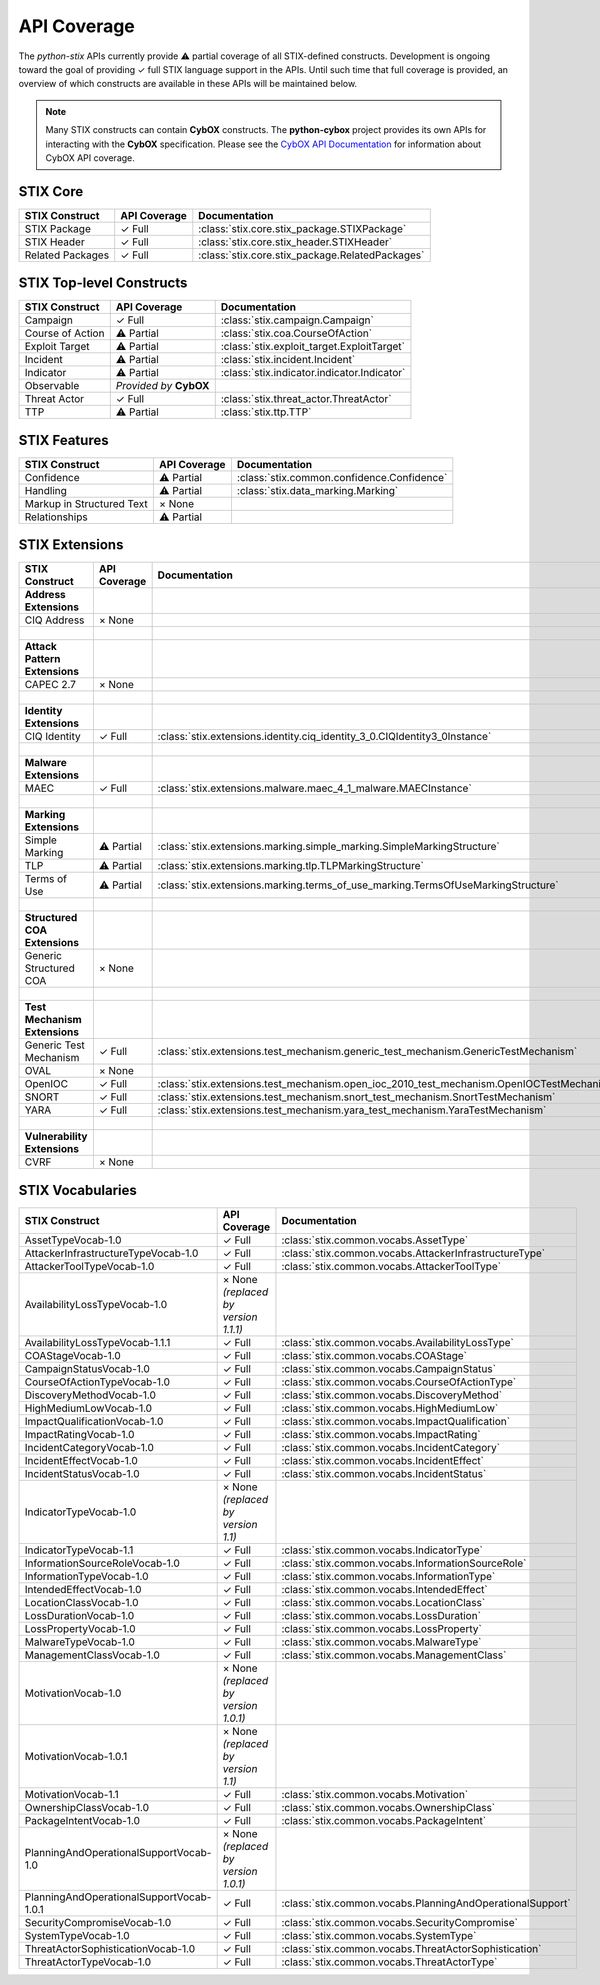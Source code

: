 API Coverage
============

The *python-stix* APIs currently provide ⚠ partial coverage of all STIX-defined constructs. Development is ongoing toward the goal of providing ✓ full STIX language support in the APIs. Until such time that full coverage is provided, an overview of which constructs are available in these APIs will be maintained below.

.. note::

   Many STIX constructs can contain **CybOX** constructs. The **python-cybox** project provides its own APIs for interacting with the **CybOX** specification. Please see the `CybOX API Documentation`_ for information about CybOX API coverage.
   
   .. _CybOX API Documentation: http://cybox.readthedocs.org
   
   
STIX Core
---------

=============================   =====================  	===============================================
STIX Construct                  API Coverage            Documentation
=============================	=====================  	===============================================
STIX Package                    ✓ Full                  :class:`stix.core.stix_package.STIXPackage`
STIX Header                     ✓ Full                  :class:`stix.core.stix_header.STIXHeader`
Related Packages                ✓ Full                  :class:`stix.core.stix_package.RelatedPackages`
=============================   =====================	===============================================

STIX Top-level Constructs
-------------------------

=============================   ==========================  =====================
STIX Construct                  API Coverage                Documentation
=============================   ==========================  =====================
Campaign                        ✓ Full                      :class:`stix.campaign.Campaign`
Course of Action                ⚠ Partial                   :class:`stix.coa.CourseOfAction`
Exploit Target                  ⚠ Partial                   :class:`stix.exploit_target.ExploitTarget`
Incident                        ⚠ Partial                   :class:`stix.incident.Incident`
Indicator                       ⚠ Partial                   :class:`stix.indicator.indicator.Indicator`
Observable                      *Provided by* **CybOX**     
Threat Actor                    ✓ Full                      :class:`stix.threat_actor.ThreatActor`
TTP                             ⚠ Partial                   :class:`stix.ttp.TTP`
=============================   ==========================  =====================

STIX Features
-------------

=============================   ==========================  ==========================================
STIX Construct                  API Coverage                Documentation
=============================   ==========================  ==========================================
Confidence                      ⚠ Partial                   :class:`stix.common.confidence.Confidence`
Handling                        ⚠ Partial                   :class:`stix.data_marking.Marking`
Markup in Structured Text       × None                      
Relationships                   ⚠ Partial                   
=============================   ==========================  ==========================================

STIX Extensions
---------------

=============================   =====================   ==========================================================================================
STIX Construct                  API Coverage            Documentation
=============================   =====================   ==========================================================================================
**Address Extensions**
CIQ Address                     × None                  
|
**Attack Pattern Extensions**
CAPEC 2.7                       × None                  
|
**Identity Extensions**                                 
CIQ Identity                    ✓ Full                  :class:`stix.extensions.identity.ciq_identity_3_0.CIQIdentity3_0Instance`
|
**Malware Extensions**                                  
MAEC                            ✓ Full                  :class:`stix.extensions.malware.maec_4_1_malware.MAECInstance`
|
**Marking Extensions**          
Simple Marking                  ⚠ Partial               :class:`stix.extensions.marking.simple_marking.SimpleMarkingStructure`
TLP                             ⚠ Partial               :class:`stix.extensions.marking.tlp.TLPMarkingStructure`
Terms of Use                    ⚠ Partial               :class:`stix.extensions.marking.terms_of_use_marking.TermsOfUseMarkingStructure`
|
**Structured COA Extensions**                           
Generic Structured COA          × None                  
|
**Test Mechanism Extensions**                           
Generic Test Mechanism          ✓ Full                  :class:`stix.extensions.test_mechanism.generic_test_mechanism.GenericTestMechanism`
OVAL                            × None                  
OpenIOC                         ✓ Full                  :class:`stix.extensions.test_mechanism.open_ioc_2010_test_mechanism.OpenIOCTestMechanism`
SNORT                           ✓ Full                  :class:`stix.extensions.test_mechanism.snort_test_mechanism.SnortTestMechanism`
YARA                            ✓ Full                  :class:`stix.extensions.test_mechanism.yara_test_mechanism.YaraTestMechanism`
|
**Vulnerability Extensions**                           
CVRF                            × None                  
=============================   =====================   ==========================================================================================

STIX Vocabularies
-----------------

=========================================   ========================================    ========================================================
STIX Construct                              API Coverage                                Documentation
=========================================   ========================================    ========================================================
AssetTypeVocab-1.0                          ✓ Full                                      :class:`stix.common.vocabs.AssetType`
AttackerInfrastructureTypeVocab-1.0         ✓ Full                                      :class:`stix.common.vocabs.AttackerInfrastructureType`
AttackerToolTypeVocab-1.0                   ✓ Full                                      :class:`stix.common.vocabs.AttackerToolType`
AvailabilityLossTypeVocab-1.0               × None *(replaced by version 1.1.1)*                                      
AvailabilityLossTypeVocab-1.1.1             ✓ Full                                      :class:`stix.common.vocabs.AvailabilityLossType`
COAStageVocab-1.0                           ✓ Full                                      :class:`stix.common.vocabs.COAStage`
CampaignStatusVocab-1.0                     ✓ Full                                      :class:`stix.common.vocabs.CampaignStatus`
CourseOfActionTypeVocab-1.0                 ✓ Full                                      :class:`stix.common.vocabs.CourseOfActionType`
DiscoveryMethodVocab-1.0                    ✓ Full                                      :class:`stix.common.vocabs.DiscoveryMethod`
HighMediumLowVocab-1.0                      ✓ Full                                      :class:`stix.common.vocabs.HighMediumLow`
ImpactQualificationVocab-1.0                ✓ Full                                      :class:`stix.common.vocabs.ImpactQualification`
ImpactRatingVocab-1.0                       ✓ Full                                      :class:`stix.common.vocabs.ImpactRating`
IncidentCategoryVocab-1.0                   ✓ Full                                      :class:`stix.common.vocabs.IncidentCategory`
IncidentEffectVocab-1.0                     ✓ Full                                      :class:`stix.common.vocabs.IncidentEffect`
IncidentStatusVocab-1.0                     ✓ Full                                      :class:`stix.common.vocabs.IncidentStatus`
IndicatorTypeVocab-1.0                      × None *(replaced by version 1.1)*                                      
IndicatorTypeVocab-1.1                      ✓ Full                                      :class:`stix.common.vocabs.IndicatorType`
InformationSourceRoleVocab-1.0              ✓ Full                                      :class:`stix.common.vocabs.InformationSourceRole`
InformationTypeVocab-1.0                    ✓ Full                                      :class:`stix.common.vocabs.InformationType`
IntendedEffectVocab-1.0                     ✓ Full                                      :class:`stix.common.vocabs.IntendedEffect`
LocationClassVocab-1.0                      ✓ Full                                      :class:`stix.common.vocabs.LocationClass`
LossDurationVocab-1.0                       ✓ Full                                      :class:`stix.common.vocabs.LossDuration`
LossPropertyVocab-1.0                       ✓ Full                                      :class:`stix.common.vocabs.LossProperty`
MalwareTypeVocab-1.0                        ✓ Full                                      :class:`stix.common.vocabs.MalwareType`
ManagementClassVocab-1.0                    ✓ Full                                      :class:`stix.common.vocabs.ManagementClass`
MotivationVocab-1.0                         × None *(replaced by version 1.0.1)*                                      
MotivationVocab-1.0.1                       × None *(replaced by version 1.1)*                                      
MotivationVocab-1.1                         ✓ Full                                      :class:`stix.common.vocabs.Motivation`
OwnershipClassVocab-1.0                     ✓ Full                                      :class:`stix.common.vocabs.OwnershipClass`
PackageIntentVocab-1.0                      ✓ Full                                      :class:`stix.common.vocabs.PackageIntent`
PlanningAndOperationalSupportVocab-1.0      × None *(replaced by version 1.0.1)*                                      
PlanningAndOperationalSupportVocab-1.0.1    ✓ Full                                      :class:`stix.common.vocabs.PlanningAndOperationalSupport`
SecurityCompromiseVocab-1.0                 ✓ Full                                      :class:`stix.common.vocabs.SecurityCompromise`
SystemTypeVocab-1.0                         ✓ Full                                      :class:`stix.common.vocabs.SystemType`
ThreatActorSophisticationVocab-1.0          ✓ Full                                      :class:`stix.common.vocabs.ThreatActorSophistication`
ThreatActorTypeVocab-1.0                    ✓ Full                                      :class:`stix.common.vocabs.ThreatActorType`
=========================================   ========================================    ========================================================
